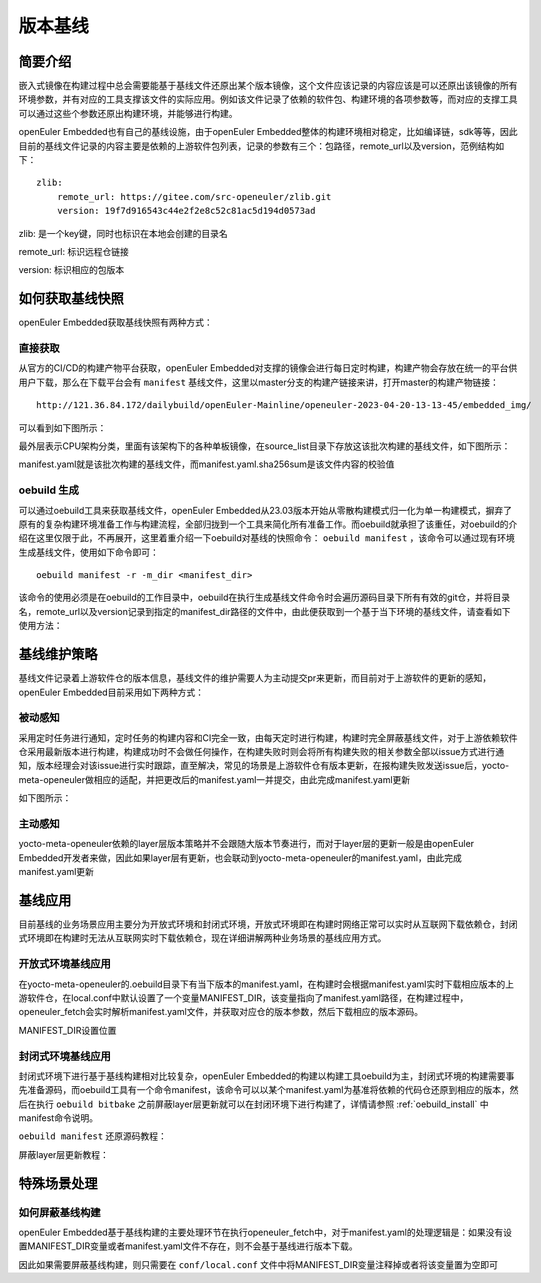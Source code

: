 .. _manifest:

版本基线
################################

简要介绍
^^^^^^^^

嵌入式镜像在构建过程中总会需要能基于基线文件还原出某个版本镜像，这个文件应该记录的内容应该是可以还原出该镜像的所有环境参数，并有对应的工具支撑该文件的实际应用。例如该文件记录了依赖的软件包、构建环境的各项参数等，而对应的支撑工具可以通过这些个参数还原出构建环境，并能够进行构建。

openEuler Embedded也有自己的基线设施，由于openEuler
Embedded整体的构建环境相对稳定，比如编译链，sdk等等，因此目前的基线文件记录的内容主要是依赖的上游软件包列表，记录的参数有三个：包路径，remote_url以及version，范例结构如下：

::

   zlib:
       remote_url: https://gitee.com/src-openeuler/zlib.git
       version: 19f7d916543c44e2f2e8c52c81ac5d194d0573ad

zlib: 是一个key键，同时也标识在本地会创建的目录名

remote_url: 标识远程仓链接

version: 标识相应的包版本

如何获取基线快照
^^^^^^^^^^^^^^^^

openEuler Embedded获取基线快照有两种方式：

直接获取
''''''''

从官方的CI/CD的构建产物平台获取，openEuler
Embedded对支撑的镜像会进行每日定时构建，构建产物会存放在统一的平台供用户下载，那么在下载平台会有 ``manifest`` 基线文件，这里以master分支的构建产链接来讲，打开master的构建产物链接：

::

   http://121.36.84.172/dailybuild/openEuler-Mainline/openeuler-2023-04-20-13-13-45/embedded_img/

可以看到如下图所示：

.. image:: ../../../image/manifest/manifest.png

最外层表示CPU架构分类，里面有该架构下的各种单板镜像，在source_list目录下存放这该批次构建的基线文件，如下图所示：

.. image:: ../../../image/manifest/manifest2.png

manifest.yaml就是该批次构建的基线文件，而manifest.yaml.sha256sum是该文件内容的校验值

oebuild 生成
''''''''''''

可以通过oebuild工具来获取基线文件，openEuler Embedded从23.03版本开始从零散构建模式归一化为单一构建模式，摒弃了原有的复杂构建环境准备工作与构建流程，全部归拢到一个工具来简化所有准备工作。而oebuild就承担了该重任，对oebuild的介绍在这里仅限于此，不再展开，这里着重介绍一下oebuild对基线的快照命令： ``oebuild manifest`` ，该命令可以通过现有环境生成基线文件，使用如下命令即可：

::

   oebuild manifest -r -m_dir <manifest_dir>

该命令的使用必须是在oebuild的工作目录中，oebuild在执行生成基线文件命令时会遍历源码目录下所有有效的git仓，并将目录名，remote_url以及version记录到指定的manifest_dir路径的文件中，由此便获取到一个基于当下环境的基线文件，请查看如下使用方法：

.. image:: ../../../image/manifest/manifest.gif

基线维护策略
^^^^^^^^^^^^

基线文件记录着上游软件仓的版本信息，基线文件的维护需要人为主动提交pr来更新，而目前对于上游软件的更新的感知，openEuler
Embedded目前采用如下两种方式：

被动感知
''''''''

采用定时任务进行通知，定时任务的构建内容和CI完全一致，由每天定时进行构建，构建时完全屏蔽基线文件，对于上游依赖软件仓采用最新版本进行构建，构建成功时不会做任何操作，在构建失败时则会将所有构建失败的相关参数全部以issue方式进行通知，版本经理会对该issue进行实时跟踪，直至解决，常见的场景是上游软件仓有版本更新，在报构建失败发送issue后，yocto-meta-openeuler做相应的适配，并把更改后的manifest.yaml一并提交，由此完成manifest.yaml更新

如下图所示：

.. image:: ../../../image/manifest/cron.png

主动感知
''''''''

yocto-meta-openeuler依赖的layer层版本策略并不会跟随大版本节奏进行，而对于layer层的更新一般是由openEuler
Embedded开发者来做，因此如果layer层有更新，也会联动到yocto-meta-openeuler的manifest.yaml，由此完成manifest.yaml更新

.. image:: ../../../image/manifest/layer.png

基线应用
^^^^^^^^

目前基线的业务场景应用主要分为开放式环境和封闭式环境，开放式环境即在构建时网络正常可以实时从互联网下载依赖仓，封闭式环境即在构建时无法从互联网实时下载依赖仓，现在详细讲解两种业务场景的基线应用方式。

开放式环境基线应用
''''''''''''''''''

在yocto-meta-openeuler的.oebuild目录下有当下版本的manifest.yaml，在构建时会根据manifest.yaml实时下载相应版本的上游软件仓，在local.conf中默认设置了一个变量MANIFEST_DIR，该变量指向了manifest.yaml路径，在构建过程中，openeuler_fetch会实时解析manifest.yaml文件，并获取对应仓的版本参数，然后下载相应的版本源码。

MANIFEST_DIR设置位置

.. image:: ../../../image/manifest/dir.png

封闭式环境基线应用
''''''''''''''''''

封闭式环境下进行基于基线构建相对比较复杂，openEuler
Embedded的构建以构建工具oebuild为主，封闭式环境的构建需要事先准备源码，而oebuild工具有一个命令manifest，该命令可以以某个manifest.yaml为基准将依赖的代码仓还原到相应的版本，然后在执行 ``oebuild bitbake`` 之前屏蔽layer层更新就可以在封闭环境下进行构建了，详情请参照 :ref:`oebuild_install` 中manifest命令说明。

``oebuild manifest`` 还原源码教程：

.. image:: ../../../image/manifest/manifest_r.gif

屏蔽layer层更新教程：

.. image:: ../../../image/manifest/not_use_repos.gif

特殊场景处理
^^^^^^^^^^^^

如何屏蔽基线构建
''''''''''''''''

openEuler
Embedded基于基线构建的主要处理环节在执行openeuler_fetch中，对于manifest.yaml的处理逻辑是：如果没有设置MANIFEST_DIR变量或者manifest.yaml文件不存在，则不会基于基线进行版本下载。

因此如果需要屏蔽基线构建，则只需要在 ``conf/local.conf`` 文件中将MANIFEST_DIR变量注释掉或者将该变量置为空即可
